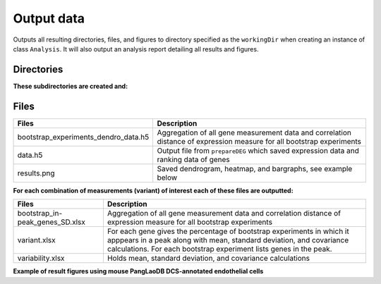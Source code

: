 .. _output-data:

**Output data**
===============

Outputs all resulting directories, files, and figures to directory specified as the ``workingDir`` when creating an instance of class ``Analysis``. 
It will also output an analysis report detailing all results and figures.    

**Directories**
---------------

**These subdirectories are created and:**

.. tabs::

   .. tab:: bootstrap/

      Contains a folder for each individual bootstrap experiment which includes: 

      .. list-table:: 
        :header-rows: 1
        :align: center

        * - Files 
          - Description 
        * - batches.txt
          - List of batches used in the analysis 
        * - comparison.xlsx
          - Evolutionary conservation file
        * - dendrogram-heatmap-correlation-data.(h5/xlsx) 
          - For each gene holds all measurement data (e.g. cluster, Fraction, Top50 overlap, etc.). Contains correlation distance of expression measure.
        * - dendrogram-heatmap-correlation.png
          - Saved dendrogram, heatmap, and bargraphs, see example below
        * - metricFile.h5
          - Gene expression data for specified metric
        * - per-gene-measures-correlation.(h5 & xlsx) 
          - Intra-measures from each gene
        * - perGeneStats.h5
          - For each gene holds fraction of cells expressing it, median expression, and per batch counts
        * - size.txt
          - Size of input data (number of cells and genes)

   .. tab:: byBatches/

      Gene expression distance is calculated for each batch, and results are not grouped, and are further used in bootstrap analysis.

      .. list-table:: 
        :header-rows: 1
        :align: center

        * - Files 
          - Description 
        * - dendrogram-heatmap-correlation-data.(h5/xlsx) 
          - For each gene holds all measurement data (e.g. cluster, Fraction, Top50 overlap, etc.). Contains correlation distance of expression measure.
        * - metricsFile.h5 
          - Gene expression data for specified metric
        * - per-gene-measures-correlation.(h5/xlsx) 
          - Intra-measures from each gene
        * - perGeneStats.h5
          - For each gene holds fraction of cells expressing it, median expression, and per batch counts
        * - size.txt
          - Size of input data (number of cells and genes)  

   .. tab:: random/

      Contains files saved from Scramble function 

      .. list-table:: 
        :header-rows: 1
        :align: left

        * - Files 
          - Description 
        * - combined_M_aligned.h5 
          - Temporary file that holds distribution data; removed when analysis is completed.
        * - se_distribution.png 
          - Plotted counts distribution
        * - se_distribution.xlsx
          - Counts distribution data

**Files**
---------

.. list-table:: 
  :header-rows: 1
  :align: center

  * - Files 
    - Description 
  * - bootstrap_experiments_dendro_data.h5
    - Aggregation of all gene measurement data and correlation distance of expression measure for all bootstrap experiments
  * - data.h5
    - Output file from ``prepareDEG`` which saved expression data and ranking data of genes
  * - results.png
    - Saved dendrogram, heatmap, and bargraphs, see example below

**For each combination of measurements (variant) of interest each of these files are outputted:**

.. list-table::
  :header-rows: 1
  :align: center

  * - Files 
    - Description 
  * - bootstrap_in-peak_genes_SD.xlsx
    - Aggregation of all gene measurement data and correlation distance of expression measure for all bootstrap experiments
  * - variant.xlsx
    - For each gene gives the percentage of bootstrap experiments in which it apppears in a peak along with mean, standard deviation, and covariance calculations. For each bootstrap experiment lists genes in the peak.
  * - variability.xlsx
    - Holds mean, standard deviation, and covariance calculations 

**Example of result figures using mouse PangLaoDB DCS-annotated endothelial cells** 

.. thumbnail:: images/ExampleDendro.png
    :title: Example of combination plot
    :alt: Cannot load image
    :align: center
    :download: false
    

        